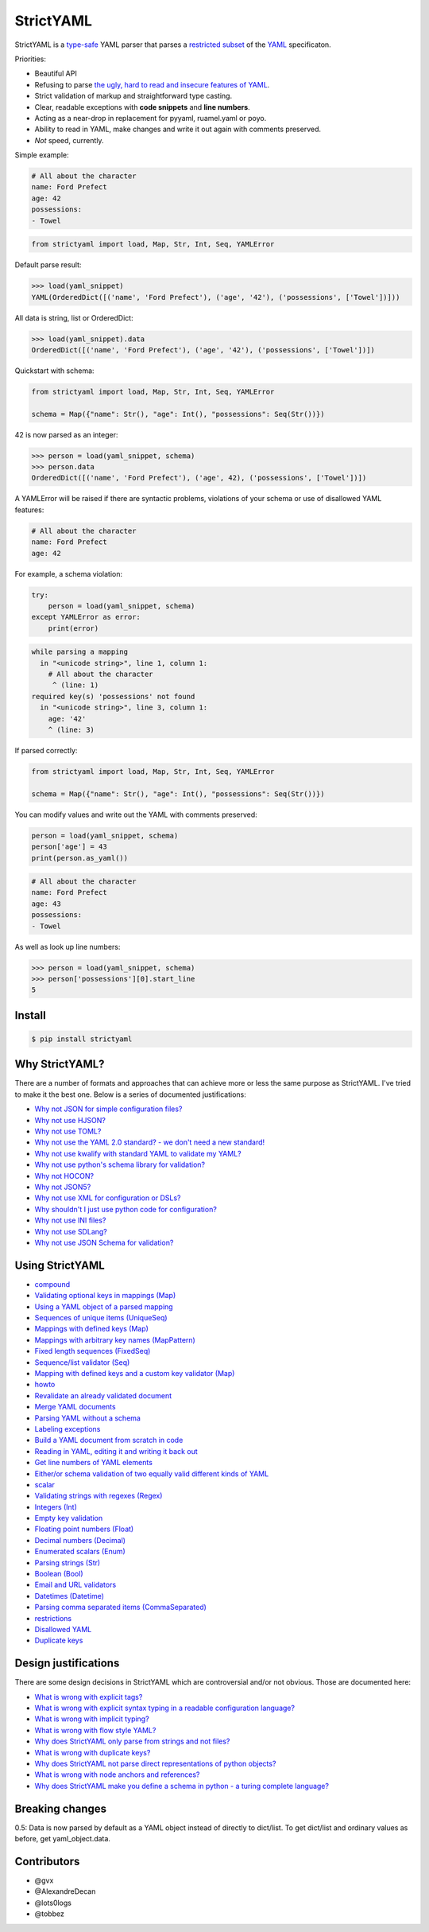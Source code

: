 StrictYAML
==========

StrictYAML is a
`type-safe <https://en.wikipedia.org/wiki/Type_safety>`__ YAML parser
that parses a `restricted
subset <http://hitchdev.com/strictyaml/features-removed>`__ of the
`YAML <http://hitchdev.com/strictyaml/what-is-yaml>`__ specificaton.

Priorities:

-  Beautiful API
-  Refusing to parse `the ugly, hard to read and insecure features of
   YAML <http://hitchdev.com/strictyaml/features-removed>`__.
-  Strict validation of markup and straightforward type casting.
-  Clear, readable exceptions with **code snippets** and **line
   numbers**.
-  Acting as a near-drop in replacement for pyyaml, ruamel.yaml or poyo.
-  Ability to read in YAML, make changes and write it out again with
   comments preserved.
-  *Not* speed, currently.

Simple example:

.. code:: yaml

    # All about the character
    name: Ford Prefect
    age: 42
    possessions:
    - Towel

.. code:: python

    from strictyaml import load, Map, Str, Int, Seq, YAMLError

Default parse result:

.. code:: python

    >>> load(yaml_snippet)
    YAML(OrderedDict([('name', 'Ford Prefect'), ('age', '42'), ('possessions', ['Towel'])]))

All data is string, list or OrderedDict:

.. code:: python

    >>> load(yaml_snippet).data
    OrderedDict([('name', 'Ford Prefect'), ('age', '42'), ('possessions', ['Towel'])])

Quickstart with schema:

.. code:: python

    from strictyaml import load, Map, Str, Int, Seq, YAMLError

    schema = Map({"name": Str(), "age": Int(), "possessions": Seq(Str())})

42 is now parsed as an integer:

.. code:: python

    >>> person = load(yaml_snippet, schema)
    >>> person.data
    OrderedDict([('name', 'Ford Prefect'), ('age', 42), ('possessions', ['Towel'])])

A YAMLError will be raised if there are syntactic problems, violations
of your schema or use of disallowed YAML features:

.. code:: yaml

    # All about the character
    name: Ford Prefect
    age: 42

For example, a schema violation:

.. code:: python

    try:
        person = load(yaml_snippet, schema)
    except YAMLError as error:
        print(error)

.. code:: yaml

    while parsing a mapping
      in "<unicode string>", line 1, column 1:
        # All about the character
         ^ (line: 1)
    required key(s) 'possessions' not found
      in "<unicode string>", line 3, column 1:
        age: '42'
        ^ (line: 3)

If parsed correctly:

.. code:: python

    from strictyaml import load, Map, Str, Int, Seq, YAMLError

    schema = Map({"name": Str(), "age": Int(), "possessions": Seq(Str())})

You can modify values and write out the YAML with comments preserved:

.. code:: python

    person = load(yaml_snippet, schema)
    person['age'] = 43
    print(person.as_yaml())

.. code:: yaml

    # All about the character
    name: Ford Prefect
    age: 43
    possessions:
    - Towel

As well as look up line numbers:

.. code:: python

    >>> person = load(yaml_snippet, schema)
    >>> person['possessions'][0].start_line
    5

Install
-------

.. code:: sh

    $ pip install strictyaml

Why StrictYAML?
---------------

There are a number of formats and approaches that can achieve more or
less the same purpose as StrictYAML. I've tried to make it the best one.
Below is a series of documented justifications:

-  `Why not JSON for simple configuration
   files? <http://hitchdev.com/strictyaml/why-not/json>`__
-  `Why not use HJSON? <http://hitchdev.com/strictyaml/why-not/hjson>`__
-  `Why not use TOML? <http://hitchdev.com/strictyaml/why-not/toml>`__
-  `Why not use the YAML 2.0 standard? - we don't need a new
   standard! <http://hitchdev.com/strictyaml/why-not/ordinary-yaml>`__
-  `Why not use kwalify with standard YAML to validate my
   YAML? <http://hitchdev.com/strictyaml/why-not/pykwalify>`__
-  `Why not use python's schema library for
   validation? <http://hitchdev.com/strictyaml/why-not/python-schema>`__
-  `Why not HOCON? <http://hitchdev.com/strictyaml/why-not/hocon>`__
-  `Why not JSON5? <http://hitchdev.com/strictyaml/why-not/json5>`__
-  `Why not use XML for configuration or
   DSLs? <http://hitchdev.com/strictyaml/why-not/xml>`__
-  `Why shouldn't I just use python code for
   configuration? <http://hitchdev.com/strictyaml/why-not/turing-complete-code>`__
-  `Why not use INI
   files? <http://hitchdev.com/strictyaml/why-not/ini>`__
-  `Why not use
   SDLang? <http://hitchdev.com/strictyaml/why-not/sdlang>`__
-  `Why not use JSON Schema for
   validation? <http://hitchdev.com/strictyaml/why-not/json-schema>`__

Using StrictYAML
----------------

-  `compound <http://hitchdev.com/strictyaml/using/alpha/compound>`__

-  `Validating optional keys in mappings
   (Map) <http://hitchdev.com/strictyaml/using/alpha/compound/optional-keys>`__

-  `Using a YAML object of a parsed
   mapping <http://hitchdev.com/strictyaml/using/alpha/compound/mapping-yaml-object>`__

-  `Sequences of unique items
   (UniqueSeq) <http://hitchdev.com/strictyaml/using/alpha/compound/sequences-of-unique-items>`__

-  `Mappings with defined keys
   (Map) <http://hitchdev.com/strictyaml/using/alpha/compound/mapping>`__

-  `Mappings with arbitrary key names
   (MapPattern) <http://hitchdev.com/strictyaml/using/alpha/compound/map-pattern>`__

-  `Fixed length sequences
   (FixedSeq) <http://hitchdev.com/strictyaml/using/alpha/compound/fixed-length-sequences>`__

-  `Sequence/list validator
   (Seq) <http://hitchdev.com/strictyaml/using/alpha/compound/sequences>`__

-  `Mapping with defined keys and a custom key validator
   (Map) <http://hitchdev.com/strictyaml/using/alpha/compound/mapping-with-slug-keys>`__

-  `howto <http://hitchdev.com/strictyaml/using/alpha/howto>`__

-  `Revalidate an already validated
   document <http://hitchdev.com/strictyaml/using/alpha/howto/revalidation>`__

-  `Merge YAML
   documents <http://hitchdev.com/strictyaml/using/alpha/howto/merge-yaml-documents>`__

-  `Parsing YAML without a
   schema <http://hitchdev.com/strictyaml/using/alpha/howto/without-a-schema>`__

-  `Labeling
   exceptions <http://hitchdev.com/strictyaml/using/alpha/howto/label-exceptions>`__

-  `Build a YAML document from scratch in
   code <http://hitchdev.com/strictyaml/using/alpha/howto/build-yaml-document>`__

-  `Reading in YAML, editing it and writing it back
   out <http://hitchdev.com/strictyaml/using/alpha/howto/roundtripping>`__

-  `Get line numbers of YAML
   elements <http://hitchdev.com/strictyaml/using/alpha/howto/what-line>`__

-  `Either/or schema validation of two equally valid different kinds of
   YAML <http://hitchdev.com/strictyaml/using/alpha/howto/either-or-validation>`__

-  `scalar <http://hitchdev.com/strictyaml/using/alpha/scalar>`__

-  `Validating strings with regexes
   (Regex) <http://hitchdev.com/strictyaml/using/alpha/scalar/regular-expressions>`__

-  `Integers
   (Int) <http://hitchdev.com/strictyaml/using/alpha/scalar/integer>`__

-  `Empty key
   validation <http://hitchdev.com/strictyaml/using/alpha/scalar/empty>`__

-  `Floating point numbers
   (Float) <http://hitchdev.com/strictyaml/using/alpha/scalar/float>`__

-  `Decimal numbers
   (Decimal) <http://hitchdev.com/strictyaml/using/alpha/scalar/decimal>`__

-  `Enumerated scalars
   (Enum) <http://hitchdev.com/strictyaml/using/alpha/scalar/enum>`__

-  `Parsing strings
   (Str) <http://hitchdev.com/strictyaml/using/alpha/scalar/string>`__

-  `Boolean
   (Bool) <http://hitchdev.com/strictyaml/using/alpha/scalar/boolean>`__

-  `Email and URL
   validators <http://hitchdev.com/strictyaml/using/alpha/scalar/email-and-url>`__

-  `Datetimes
   (Datetime) <http://hitchdev.com/strictyaml/using/alpha/scalar/datetime>`__

-  `Parsing comma separated items
   (CommaSeparated) <http://hitchdev.com/strictyaml/using/alpha/scalar/comma-separated>`__

-  `restrictions <http://hitchdev.com/strictyaml/using/alpha/restrictions>`__

-  `Disallowed
   YAML <http://hitchdev.com/strictyaml/using/alpha/restrictions/disallowed-yaml>`__

-  `Duplicate
   keys <http://hitchdev.com/strictyaml/using/alpha/restrictions/duplicate-keys>`__

Design justifications
---------------------

There are some design decisions in StrictYAML which are controversial
and/or not obvious. Those are documented here:

-  `What is wrong with explicit
   tags? <http://hitchdev.com/strictyaml/why/explicit-tags-removed>`__
-  `What is wrong with explicit syntax typing in a readable
   configuration
   language? <http://hitchdev.com/strictyaml/why/syntax-typing-bad>`__
-  `What is wrong with implicit
   typing? <http://hitchdev.com/strictyaml/why/implicit-typing-removed>`__
-  `What is wrong with flow style
   YAML? <http://hitchdev.com/strictyaml/why/flow-style-removed>`__
-  `Why does StrictYAML only parse from strings and not
   files? <http://hitchdev.com/strictyaml/why/only-parse-strings-not-files>`__
-  `What is wrong with duplicate
   keys? <http://hitchdev.com/strictyaml/why/duplicate-keys-disallowed>`__
-  `Why does StrictYAML not parse direct representations of python
   objects? <http://hitchdev.com/strictyaml/why/binary-data-removed>`__
-  `What is wrong with node anchors and
   references? <http://hitchdev.com/strictyaml/why/node-anchors-and-references-removed>`__
-  `Why does StrictYAML make you define a schema in python - a turing
   complete
   language? <http://hitchdev.com/strictyaml/why/turing-complete-schema>`__

Breaking changes
----------------

0.5: Data is now parsed by default as a YAML object instead of directly
to dict/list. To get dict/list and ordinary values as before, get
yaml\_object.data.

Contributors
------------

-  @gvx
-  @AlexandreDecan
-  @lots0logs
-  @tobbez
